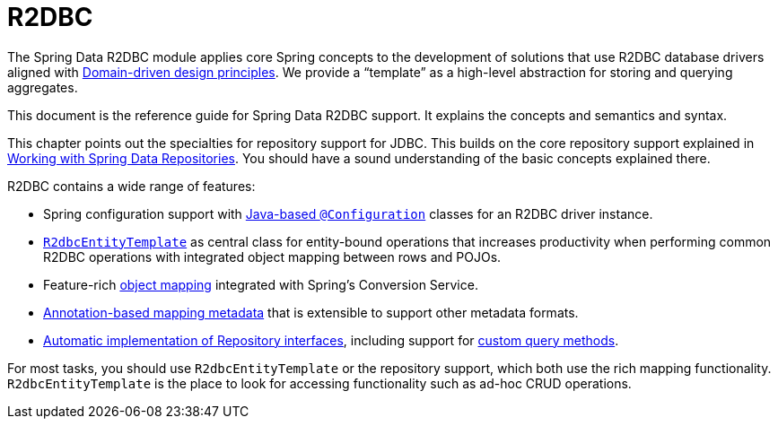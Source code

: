 [[r2dbc.repositories]]
= R2DBC
:page-section-summary-toc: 1

The Spring Data R2DBC module applies core Spring concepts to the development of solutions that use R2DBC database drivers aligned with xref:jdbc/domain-driven-design.adoc[Domain-driven design principles].
We provide a "`template`" as a high-level abstraction for storing and querying aggregates.

This document is the reference guide for Spring Data R2DBC support.
It explains the concepts and semantics and syntax.

This chapter points out the specialties for repository support for JDBC.
This builds on the core repository support explained in xref:repositories/introduction.adoc[Working with Spring Data Repositories].
You should have a sound understanding of the basic concepts explained there.

R2DBC contains a wide range of features:

* Spring configuration support with xref:r2dbc/getting-started.adoc#r2dbc.connectionfactory[Java-based `@Configuration`] classes for an R2DBC driver instance.
* xref:r2dbc/entity-persistence.adoc[`R2dbcEntityTemplate`] as central class for entity-bound operations that increases productivity when performing common R2DBC operations with integrated object mapping between rows and POJOs.
* Feature-rich xref:r2dbc/mapping.adoc[object mapping] integrated with Spring's Conversion Service.
* xref:r2dbc/mapping.adoc#mapping.usage.annotations[Annotation-based mapping metadata] that is extensible to support other metadata formats.
* xref:r2dbc/repositories.adoc[Automatic implementation of Repository interfaces], including support for xref:repositories/custom-implementations.adoc[custom query methods].

For most tasks, you should use `R2dbcEntityTemplate` or the repository support, which both use the rich mapping functionality.
`R2dbcEntityTemplate` is the place to look for accessing functionality such as ad-hoc CRUD operations.



